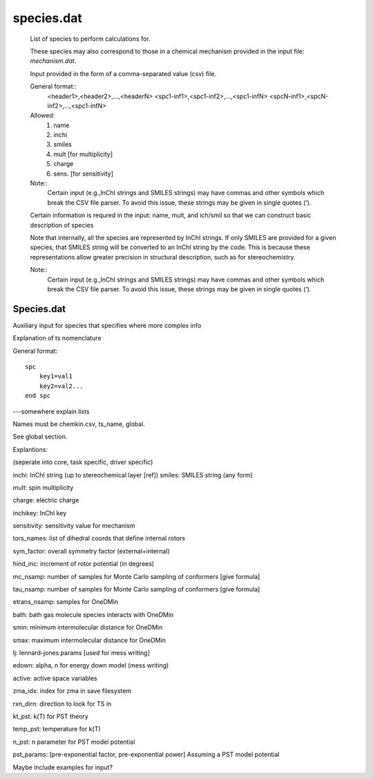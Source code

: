 
species.dat
===========

    List of species to perform calculations for.

    These species may also correspond to those in a chemical mechanism provided in the input file: `mechanism.dat`.

    Input provided in the form of a comma-separated value (csv) file.

    General format::
        <header1>,<header2>,...,<headerN>
        <spc1-inf1>,<spc1-inf2>,...,<spc1-infN>
        <spcN-inf1>,<spcN-inf2>,...,<spc1-infN>

    Allowed:
        (1) name
        (2) inchi
        (3) smiles
        (4) mult  [for multiplicity]
        (5) charge
        (6) sens. [for sensitivity]

    Note::
        Certain input (e.g.,InChI strings and SMILES strings) may have commas and other symbols which break the CSV file parser. To avoid this issue, these strings may be given in single quotes (‘).

    Certain information is requred in the input: name, mult, and ich/smil so that we can
    construct basic description of species

    Note that internally, all the species are represented by InChI strings. If only SMILES are provided for a given species, that SMILES string will be converted to an InChI string by the code. This is because these representations allow greater precision in structural description, such as for stereochemistry.

    Note::
        Certain input (e.g.,InChI strings and SMILES strings) may have commas and other symbols which break the CSV file parser. To avoid this issue, these strings may be given in single quotes (‘).


Species.dat
-----------

Auxiliary input for species that specifies where more complex info

Explanation of ts nomenclature

General format::

    spc
        key1=val1
        key2=val2...
    end spc

---somewhere explain lists

Names must be chemkin.csv, ts_name, global.

See global section.


.. csv-table:: keywords for spc
    :file: tables/spc_keys.csv
    :header-rows: 1
    :widths: 10, 10, 10, 10

Explantions:

(seperate into core, task specific, driver specific)

inchi: InChI string (up to stereochemical layer [ref])
smiles: SMILES string (any form)

mult: spin multiplicity

charge: electric charge

inchikey: InChI key

sensitivity: sensitivity value for mechanism

tors_names: list of dihedral coords that define internal rotors

sym_factor: overall symmetry factor (external+internal)

hind_inc: increment of rotor potential (in degrees)

mc_nsamp: number of samples for Monte Carlo sampling of conformers [give formula]

tau_nsamp: number of samples for Monte Carlo sampling of conformers [give formula]

etrans_nsamp: samples for OneDMin

bath: bath gas molecule species interacts with OneDMin

smin: minimum intermolecular distance for OneDMin

smax: maximum intermolecular distance for OneDMin

lj: lennard-jones params [used for mess writing]

edown: alpha, n for energy down model (mess writing)

active: active space variables 

zma_idx: index for zma in save filesystem

rxn_dirn: direction to look for TS in 

kt_pst: k(T) for PST theory

temp_pst: temperature for k(T)

n_pst: n parameter for PST model potential

pst_params: [pre-exponential factor, pre-exponential power] Assuming a PST model potential

Maybe include  examples for input?


